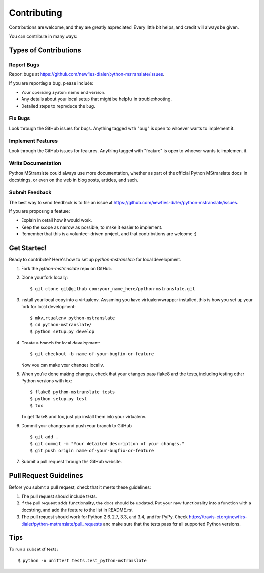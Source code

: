 ============
Contributing
============

Contributions are welcome, and they are greatly appreciated! Every
little bit helps, and credit will always be given.

You can contribute in many ways:

Types of Contributions
----------------------

Report Bugs
~~~~~~~~~~~

Report bugs at https://github.com/newfies-dialer/python-mstranslate/issues.

If you are reporting a bug, please include:

* Your operating system name and version.
* Any details about your local setup that might be helpful in troubleshooting.
* Detailed steps to reproduce the bug.

Fix Bugs
~~~~~~~~

Look through the GitHub issues for bugs. Anything tagged with "bug"
is open to whoever wants to implement it.

Implement Features
~~~~~~~~~~~~~~~~~~

Look through the GitHub issues for features. Anything tagged with "feature"
is open to whoever wants to implement it.

Write Documentation
~~~~~~~~~~~~~~~~~~~

Python MStranslate could always use more documentation, whether as part of the
official Python MStranslate docs, in docstrings, or even on the web in blog posts,
articles, and such.

Submit Feedback
~~~~~~~~~~~~~~~

The best way to send feedback is to file an issue at https://github.com/newfies-dialer/python-mstranslate/issues.

If you are proposing a feature:

* Explain in detail how it would work.
* Keep the scope as narrow as possible, to make it easier to implement.
* Remember that this is a volunteer-driven project, and that contributions
  are welcome :)

Get Started!
------------

Ready to contribute? Here's how to set up `python-mstranslate` for local development.

1. Fork the `python-mstranslate` repo on GitHub.
2. Clone your fork locally::

    $ git clone git@github.com:your_name_here/python-mstranslate.git

3. Install your local copy into a virtualenv. Assuming you have virtualenvwrapper installed, this is how you set up your fork for local development::

    $ mkvirtualenv python-mstranslate
    $ cd python-mstranslate/
    $ python setup.py develop

4. Create a branch for local development::

    $ git checkout -b name-of-your-bugfix-or-feature

   Now you can make your changes locally.

5. When you're done making changes, check that your changes pass flake8 and the tests, including testing other Python versions with tox::

    $ flake8 python-mstranslate tests
    $ python setup.py test
    $ tox

   To get flake8 and tox, just pip install them into your virtualenv.

6. Commit your changes and push your branch to GitHub::

    $ git add .
    $ git commit -m "Your detailed description of your changes."
    $ git push origin name-of-your-bugfix-or-feature

7. Submit a pull request through the GitHub website.

Pull Request Guidelines
-----------------------

Before you submit a pull request, check that it meets these guidelines:

1. The pull request should include tests.
2. If the pull request adds functionality, the docs should be updated. Put
   your new functionality into a function with a docstring, and add the
   feature to the list in README.rst.
3. The pull request should work for Python 2.6, 2.7, 3.3, and 3.4, and for PyPy. Check
   https://travis-ci.org/newfies-dialer/python-mstranslate/pull_requests
   and make sure that the tests pass for all supported Python versions.

Tips
----

To run a subset of tests::

    $ python -m unittest tests.test_python-mstranslate
